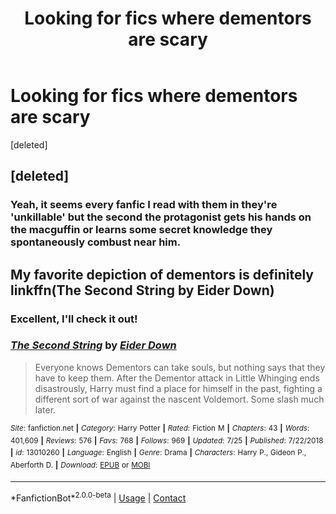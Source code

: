 #+TITLE: Looking for fics where dementors are scary

* Looking for fics where dementors are scary
:PROPERTIES:
:Score: 9
:DateUnix: 1598087438.0
:DateShort: 2020-Aug-22
:FlairText: Recommendation
:END:
[deleted]


** [deleted]
:PROPERTIES:
:Score: 5
:DateUnix: 1598108164.0
:DateShort: 2020-Aug-22
:END:

*** Yeah, it seems every fanfic I read with them in they're 'unkillable' but the second the protagonist gets his hands on the macguffin or learns some secret knowledge they spontaneously combust near him.
:PROPERTIES:
:Score: 2
:DateUnix: 1598179724.0
:DateShort: 2020-Aug-23
:END:


** My favorite depiction of dementors is definitely linkffn(The Second String by Eider Down)
:PROPERTIES:
:Author: iambeeblack
:Score: 4
:DateUnix: 1598120814.0
:DateShort: 2020-Aug-22
:END:

*** Excellent, I'll check it out!
:PROPERTIES:
:Score: 3
:DateUnix: 1598121235.0
:DateShort: 2020-Aug-22
:END:


*** [[https://www.fanfiction.net/s/13010260/1/][*/The Second String/*]] by [[https://www.fanfiction.net/u/11012110/Eider-Down][/Eider Down/]]

#+begin_quote
  Everyone knows Dementors can take souls, but nothing says that they have to keep them. After the Dementor attack in Little Whinging ends disastrously, Harry must find a place for himself in the past, fighting a different sort of war against the nascent Voldemort. Some slash much later.
#+end_quote

^{/Site/:} ^{fanfiction.net} ^{*|*} ^{/Category/:} ^{Harry} ^{Potter} ^{*|*} ^{/Rated/:} ^{Fiction} ^{M} ^{*|*} ^{/Chapters/:} ^{43} ^{*|*} ^{/Words/:} ^{401,609} ^{*|*} ^{/Reviews/:} ^{576} ^{*|*} ^{/Favs/:} ^{768} ^{*|*} ^{/Follows/:} ^{969} ^{*|*} ^{/Updated/:} ^{7/25} ^{*|*} ^{/Published/:} ^{7/22/2018} ^{*|*} ^{/id/:} ^{13010260} ^{*|*} ^{/Language/:} ^{English} ^{*|*} ^{/Genre/:} ^{Drama} ^{*|*} ^{/Characters/:} ^{Harry} ^{P.,} ^{Gideon} ^{P.,} ^{Aberforth} ^{D.} ^{*|*} ^{/Download/:} ^{[[http://www.ff2ebook.com/old/ffn-bot/index.php?id=13010260&source=ff&filetype=epub][EPUB]]} ^{or} ^{[[http://www.ff2ebook.com/old/ffn-bot/index.php?id=13010260&source=ff&filetype=mobi][MOBI]]}

--------------

*FanfictionBot*^{2.0.0-beta} | [[https://github.com/FanfictionBot/reddit-ffn-bot/wiki/Usage][Usage]] | [[https://www.reddit.com/message/compose?to=tusing][Contact]]
:PROPERTIES:
:Author: FanfictionBot
:Score: 2
:DateUnix: 1598120841.0
:DateShort: 2020-Aug-22
:END:
